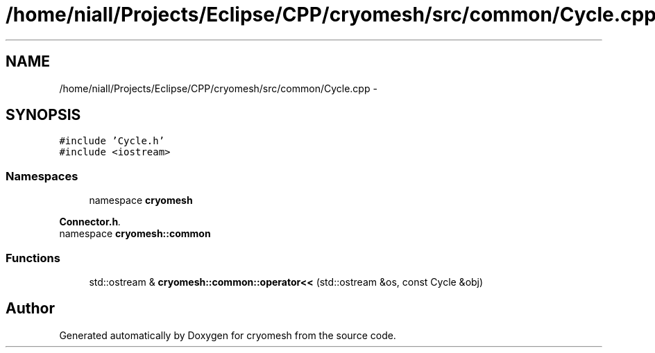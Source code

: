 .TH "/home/niall/Projects/Eclipse/CPP/cryomesh/src/common/Cycle.cpp" 3 "Thu Jul 7 2011" "cryomesh" \" -*- nroff -*-
.ad l
.nh
.SH NAME
/home/niall/Projects/Eclipse/CPP/cryomesh/src/common/Cycle.cpp \- 
.SH SYNOPSIS
.br
.PP
\fC#include 'Cycle.h'\fP
.br
\fC#include <iostream>\fP
.br

.SS "Namespaces"

.in +1c
.ti -1c
.RI "namespace \fBcryomesh\fP"
.br
.PP

.RI "\fI\fBConnector.h\fP. \fP"
.ti -1c
.RI "namespace \fBcryomesh::common\fP"
.br
.in -1c
.SS "Functions"

.in +1c
.ti -1c
.RI "std::ostream & \fBcryomesh::common::operator<<\fP (std::ostream &os, const Cycle &obj)"
.br
.in -1c
.SH "Author"
.PP 
Generated automatically by Doxygen for cryomesh from the source code.
